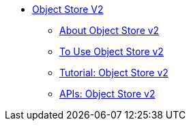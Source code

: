 // Object Store V2 TOC File

* link:/object-store/[Object Store V2]
** link:/object-store/osv2-concepts[About Object Store v2]
** link:/object-store/osv2-guide[To Use Object Store v2]
** link:/object-store/osv2-tutorial[Tutorial: Object Store v2]
** link:/object-store/osv2-apis[APIs: Object Store v2]
